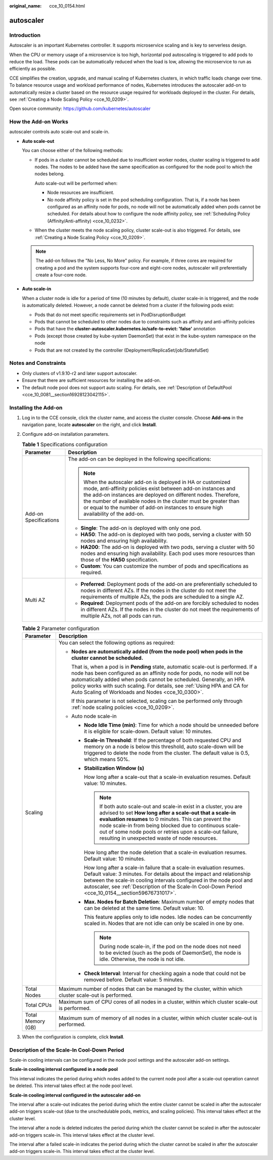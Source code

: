 :original_name: cce_10_0154.html

.. _cce_10_0154:

autoscaler
==========

Introduction
------------

Autoscaler is an important Kubernetes controller. It supports microservice scaling and is key to serverless design.

When the CPU or memory usage of a microservice is too high, horizontal pod autoscaling is triggered to add pods to reduce the load. These pods can be automatically reduced when the load is low, allowing the microservice to run as efficiently as possible.

CCE simplifies the creation, upgrade, and manual scaling of Kubernetes clusters, in which traffic loads change over time. To balance resource usage and workload performance of nodes, Kubernetes introduces the autoscaler add-on to automatically resize a cluster based on the resource usage required for workloads deployed in the cluster. For details, see :ref:`Creating a Node Scaling Policy <cce_10_0209>`.

Open source community: https://github.com/kubernetes/autoscaler

How the Add-on Works
--------------------

autoscaler controls auto scale-out and scale-in.

-  **Auto scale-out**

   You can choose either of the following methods:

   -  If pods in a cluster cannot be scheduled due to insufficient worker nodes, cluster scaling is triggered to add nodes. The nodes to be added have the same specification as configured for the node pool to which the nodes belong.

      Auto scale-out will be performed when:

      -  Node resources are insufficient.
      -  No node affinity policy is set in the pod scheduling configuration. That is, if a node has been configured as an affinity node for pods, no node will not be automatically added when pods cannot be scheduled. For details about how to configure the node affinity policy, see :ref:`Scheduling Policy (Affinity/Anti-affinity) <cce_10_0232>`.

   -  When the cluster meets the node scaling policy, cluster scale-out is also triggered. For details, see :ref:`Creating a Node Scaling Policy <cce_10_0209>`.

   .. note::

      The add-on follows the "No Less, No More" policy. For example, if three cores are required for creating a pod and the system supports four-core and eight-core nodes, autoscaler will preferentially create a four-core node.

-  **Auto scale-in**

   When a cluster node is idle for a period of time (10 minutes by default), cluster scale-in is triggered, and the node is automatically deleted. However, a node cannot be deleted from a cluster if the following pods exist:

   -  Pods that do not meet specific requirements set in PodDisruptionBudget
   -  Pods that cannot be scheduled to other nodes due to constraints such as affinity and anti-affinity policies
   -  Pods that have the **cluster-autoscaler.kubernetes.io/safe-to-evict: 'false'** annotation
   -  Pods (except those created by kube-system DaemonSet) that exist in the kube-system namespace on the node
   -  Pods that are not created by the controller (Deployment/ReplicaSet/job/StatefulSet)

Notes and Constraints
---------------------

-  Only clusters of v1.9.10-r2 and later support autoscaler.
-  Ensure that there are sufficient resources for installing the add-on.
-  The default node pool does not support auto scaling. For details, see :ref:`Description of DefaultPool <cce_10_0081__section16928123042115>`.

Installing the Add-on
---------------------

#. Log in to the CCE console, click the cluster name, and access the cluster console. Choose **Add-ons** in the navigation pane, locate **autoscaler** on the right, and click **Install**.
#. Configure add-on installation parameters.

   .. table:: **Table 1** Specifications configuration

      +-----------------------------------+--------------------------------------------------------------------------------------------------------------------------------------------------------------------------------------------------------------------------------------------------------------------------------------------------------------------------------------------------------+
      | Parameter                         | Description                                                                                                                                                                                                                                                                                                                                            |
      +===================================+========================================================================================================================================================================================================================================================================================================================================================+
      | Add-on Specifications             | The add-on can be deployed in the following specifications:                                                                                                                                                                                                                                                                                            |
      |                                   |                                                                                                                                                                                                                                                                                                                                                        |
      |                                   | .. note::                                                                                                                                                                                                                                                                                                                                              |
      |                                   |                                                                                                                                                                                                                                                                                                                                                        |
      |                                   |    When the autoscaler add-on is deployed in HA or customized mode, anti-affinity policies exist between add-on instances and the add-on instances are deployed on different nodes. Therefore, the number of available nodes in the cluster must be greater than or equal to the number of add-on instances to ensure high availability of the add-on. |
      |                                   |                                                                                                                                                                                                                                                                                                                                                        |
      |                                   | -  **Single**: The add-on is deployed with only one pod.                                                                                                                                                                                                                                                                                               |
      |                                   | -  **HA50**: The add-on is deployed with two pods, serving a cluster with 50 nodes and ensuring high availability.                                                                                                                                                                                                                                     |
      |                                   | -  **HA200**: The add-on is deployed with two pods, serving a cluster with 50 nodes and ensuring high availability. Each pod uses more resources than those of the **HA50** specification.                                                                                                                                                             |
      |                                   | -  **Custom**: You can customize the number of pods and specifications as required.                                                                                                                                                                                                                                                                    |
      +-----------------------------------+--------------------------------------------------------------------------------------------------------------------------------------------------------------------------------------------------------------------------------------------------------------------------------------------------------------------------------------------------------+
      | Multi AZ                          | -  **Preferred**: Deployment pods of the add-on are preferentially scheduled to nodes in different AZs. If the nodes in the cluster do not meet the requirements of multiple AZs, the pods are scheduled to a single AZ.                                                                                                                               |
      |                                   | -  **Required**: Deployment pods of the add-on are forcibly scheduled to nodes in different AZs. If the nodes in the cluster do not meet the requirements of multiple AZs, not all pods can run.                                                                                                                                                       |
      +-----------------------------------+--------------------------------------------------------------------------------------------------------------------------------------------------------------------------------------------------------------------------------------------------------------------------------------------------------------------------------------------------------+

   .. table:: **Table 2** Parameter configuration

      +-----------------------------------+------------------------------------------------------------------------------------------------------------------------------------------------------------------------------------------------------------------------------------------------------------------------------------------------------------------------------------------------------------------------+
      | Parameter                         | Description                                                                                                                                                                                                                                                                                                                                                            |
      +===================================+========================================================================================================================================================================================================================================================================================================================================================================+
      | Scaling                           | You can select the following options as required:                                                                                                                                                                                                                                                                                                                      |
      |                                   |                                                                                                                                                                                                                                                                                                                                                                        |
      |                                   | -  **Nodes are automatically added (from the node pool) when pods in the cluster cannot be scheduled.**                                                                                                                                                                                                                                                                |
      |                                   |                                                                                                                                                                                                                                                                                                                                                                        |
      |                                   |    That is, when a pod is in **Pending** state, automatic scale-out is performed. If a node has been configured as an affinity node for pods, no node will not be automatically added when pods cannot be scheduled. Generally, an HPA policy works with such scaling. For details, see :ref:`Using HPA and CA for Auto Scaling of Workloads and Nodes <cce_10_0300>`. |
      |                                   |                                                                                                                                                                                                                                                                                                                                                                        |
      |                                   |    If this parameter is not selected, scaling can be performed only through :ref:`node scaling policies <cce_10_0209>`.                                                                                                                                                                                                                                                |
      |                                   |                                                                                                                                                                                                                                                                                                                                                                        |
      |                                   | -  Auto node scale-in                                                                                                                                                                                                                                                                                                                                                  |
      |                                   |                                                                                                                                                                                                                                                                                                                                                                        |
      |                                   |    -  **Node Idle Time (min)**: Time for which a node should be unneeded before it is eligible for scale-down. Default value: 10 minutes.                                                                                                                                                                                                                              |
      |                                   |                                                                                                                                                                                                                                                                                                                                                                        |
      |                                   |    -  **Scale-in Threshold**: If the percentage of both requested CPU and memory on a node is below this threshold, auto scale-down will be triggered to delete the node from the cluster. The default value is 0.5, which means 50%.                                                                                                                                  |
      |                                   |                                                                                                                                                                                                                                                                                                                                                                        |
      |                                   |    -  **Stabilization Window (s)**                                                                                                                                                                                                                                                                                                                                     |
      |                                   |                                                                                                                                                                                                                                                                                                                                                                        |
      |                                   |       How long after a scale-out that a scale-in evaluation resumes. Default value: 10 minutes.                                                                                                                                                                                                                                                                        |
      |                                   |                                                                                                                                                                                                                                                                                                                                                                        |
      |                                   |       .. note::                                                                                                                                                                                                                                                                                                                                                        |
      |                                   |                                                                                                                                                                                                                                                                                                                                                                        |
      |                                   |          If both auto scale-out and scale-in exist in a cluster, you are advised to set **How long after a scale-out that a scale-in evaluation resumes** to 0 minutes. This can prevent the node scale-in from being blocked due to continuous scale-out of some node pools or retries upon a scale-out failure, resulting in unexpected waste of node resources.     |
      |                                   |                                                                                                                                                                                                                                                                                                                                                                        |
      |                                   |       How long after the node deletion that a scale-in evaluation resumes. Default value: 10 minutes.                                                                                                                                                                                                                                                                  |
      |                                   |                                                                                                                                                                                                                                                                                                                                                                        |
      |                                   |       How long after a scale-in failure that a scale-in evaluation resumes. Default value: 3 minutes. For details about the impact and relationship between the scale-in cooling intervals configured in the node pool and autoscaler, see :ref:`Description of the Scale-In Cool-Down Period <cce_10_0154__section59676731017>`.                                      |
      |                                   |                                                                                                                                                                                                                                                                                                                                                                        |
      |                                   |    -  **Max. Nodes for Batch Deletion**: Maximum number of empty nodes that can be deleted at the same time. Default value: 10.                                                                                                                                                                                                                                        |
      |                                   |                                                                                                                                                                                                                                                                                                                                                                        |
      |                                   |       This feature applies only to idle nodes. Idle nodes can be concurrently scaled in. Nodes that are not idle can only be scaled in one by one.                                                                                                                                                                                                                     |
      |                                   |                                                                                                                                                                                                                                                                                                                                                                        |
      |                                   |       .. note::                                                                                                                                                                                                                                                                                                                                                        |
      |                                   |                                                                                                                                                                                                                                                                                                                                                                        |
      |                                   |          During node scale-in, if the pod on the node does not need to be evicted (such as the pods of DaemonSet), the node is idle. Otherwise, the node is not idle.                                                                                                                                                                                                  |
      |                                   |                                                                                                                                                                                                                                                                                                                                                                        |
      |                                   |    -  **Check Interval**: Interval for checking again a node that could not be removed before. Default value: 5 minutes.                                                                                                                                                                                                                                               |
      +-----------------------------------+------------------------------------------------------------------------------------------------------------------------------------------------------------------------------------------------------------------------------------------------------------------------------------------------------------------------------------------------------------------------+
      | Total Nodes                       | Maximum number of nodes that can be managed by the cluster, within which cluster scale-out is performed.                                                                                                                                                                                                                                                               |
      +-----------------------------------+------------------------------------------------------------------------------------------------------------------------------------------------------------------------------------------------------------------------------------------------------------------------------------------------------------------------------------------------------------------------+
      | Total CPUs                        | Maximum sum of CPU cores of all nodes in a cluster, within which cluster scale-out is performed.                                                                                                                                                                                                                                                                       |
      +-----------------------------------+------------------------------------------------------------------------------------------------------------------------------------------------------------------------------------------------------------------------------------------------------------------------------------------------------------------------------------------------------------------------+
      | Total Memory (GB)                 | Maximum sum of memory of all nodes in a cluster, within which cluster scale-out is performed.                                                                                                                                                                                                                                                                          |
      +-----------------------------------+------------------------------------------------------------------------------------------------------------------------------------------------------------------------------------------------------------------------------------------------------------------------------------------------------------------------------------------------------------------------+

#. When the configuration is complete, click **Install**.

.. _cce_10_0154__section59676731017:

Description of the Scale-In Cool-Down Period
--------------------------------------------

Scale-in cooling intervals can be configured in the node pool settings and the autoscaler add-on settings.

**Scale-in cooling interval configured in a node pool**

This interval indicates the period during which nodes added to the current node pool after a scale-out operation cannot be deleted. This interval takes effect at the node pool level.

**Scale-in cooling interval configured in the autoscaler add-on**

The interval after a scale-out indicates the period during which the entire cluster cannot be scaled in after the autoscaler add-on triggers scale-out (due to the unschedulable pods, metrics, and scaling policies). This interval takes effect at the cluster level.

The interval after a node is deleted indicates the period during which the cluster cannot be scaled in after the autoscaler add-on triggers scale-in. This interval takes effect at the cluster level.

The interval after a failed scale-in indicates the period during which the cluster cannot be scaled in after the autoscaler add-on triggers scale-in. This interval takes effect at the cluster level.
